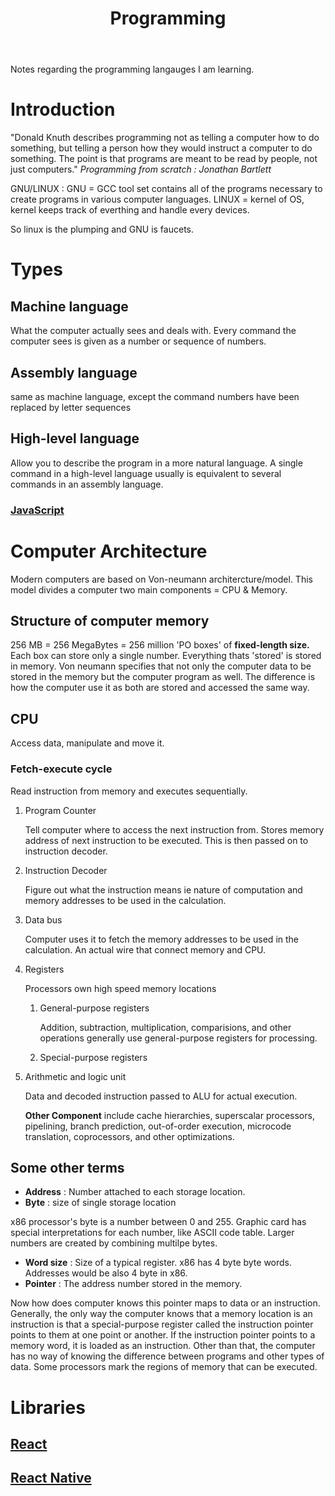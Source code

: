 :PROPERTIES:
:ID:       a71cdcb6-953f-45cf-8bcd-3a1b2139c76f
:END:
#+title: Programming

Notes regarding the programming langauges I am learning.

* Introduction
"Donald Knuth describes programming not as telling a computer how to do something, but telling a person how they would instruct a computer to do something. The point is that programs are meant to be read by people, not just computers."
/Programming from scratch : Jonathan Bartlett/

GNU/LINUX : GNU = GCC tool set contains all of the programs necessary to create programs in various computer languages.
LINUX = kernel of OS, kernel keeps track of everthing and handle every devices.

So linux is the plumping and GNU is faucets.

* Types
** Machine language
What the computer actually sees and deals with. Every command the computer sees is given as a number or sequence of numbers.
** Assembly language
same as machine language, except the command numbers have been replaced by letter sequences
** High-level language
Allow you to describe the program in a more natural language. A single command in a high-level language usually is equivalent to several commands in an assembly language.
*** [[id:67355155-cdf9-4f54-8322-70048d0bde8b][JavaScript]]

* Computer Architecture
Modern computers are based on Von-neumann architercture/model. This model divides a computer
two main components = CPU & Memory.

** Structure of computer memory
256 MB = 256 MegaBytes = 256 million 'PO boxes' of *fixed-length size.*
Each box can store only a single number.
Everything thats 'stored' is stored in memory. Von neumann specifies that not only the computer data to be stored in the memory but the computer program as well. The difference is how the computer use it as both are stored and accessed the same way.

** CPU
Access data, manipulate and move it.
*** Fetch-execute cycle
Read instruction from memory and executes sequentially.
**** Program Counter
Tell computer where to access the next instruction from. Stores memory address of next instruction to be executed. This is then passed on to instruction decoder.
**** Instruction Decoder
Figure out what the instruction means ie nature of computation and memory addresses to be used in the calculation.
**** Data bus
Computer uses it to fetch the memory addresses to be used in the calculation. An actual wire
that connect memory and CPU.
**** Registers
Processors own high speed memory locations
***** General-purpose registers
Addition, subtraction, multiplication, comparisions, and other operations generally use general-purpose registers for processing.
***** Special-purpose registers
**** Arithmetic and logic unit
Data and decoded instruction passed to ALU for actual execution.

*Other Component* include cache hierarchies, superscalar processors, pipelining, branch prediction, out-of-order execution, microcode translation, coprocessors, and other optimizations.
** Some other terms
- *Address* : Number attached to each storage location.
- *Byte* : size of single storage location

x86 processor's byte is a number between 0 and 255.
Graphic card has special interpretations for each number, like ASCII code table.
Larger numbers are created by combining multilpe bytes.
- *Word size* : Size of a typical register. x86 has 4 byte byte words.
  Addresses would be also 4 byte in x86.
- *Pointer* : The address number stored in the memory.
Now how does computer knows this pointer maps to data or an instruction.
Generally, the only way the computer knows that a memory location is an instruction is that a special-purpose register called the instruction pointer points to them at one point or another. If the instruction pointer points to a memory word, it is loaded as an instruction. Other than that, the computer has no way of knowing the difference between programs and other types of data. Some processors mark the regions of memory that can be executed.

* Libraries
** [[id:595bdfab-4ec2-439e-be2d-f73e454157c9][React]]   
** [[id:187bb0c2-d964-4651-a35b-ac2d2573dce7][React Native]] 
